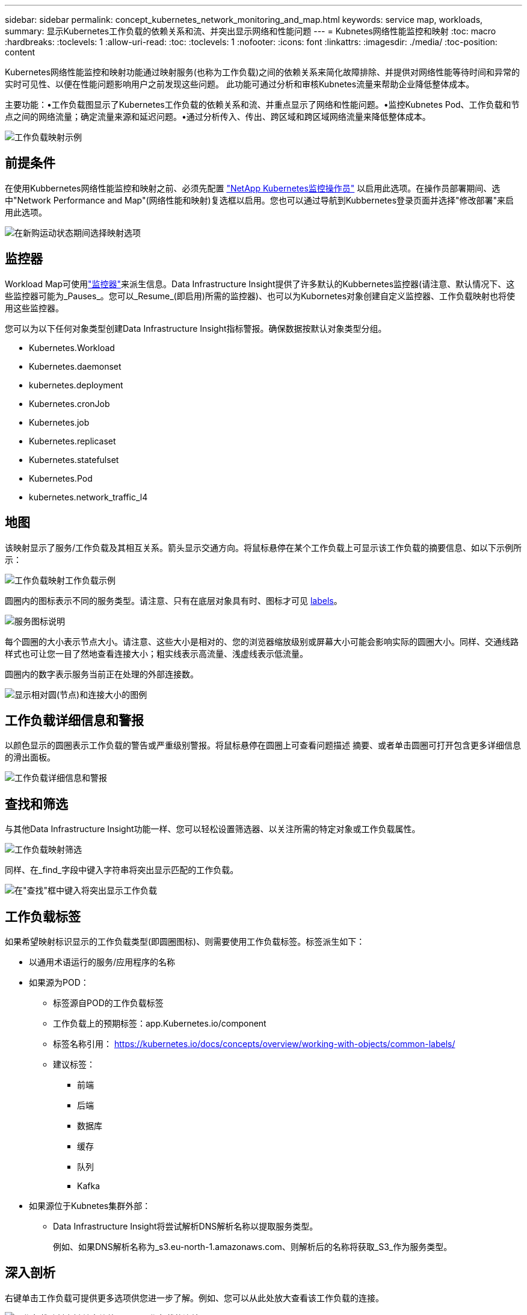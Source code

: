 ---
sidebar: sidebar 
permalink: concept_kubernetes_network_monitoring_and_map.html 
keywords: service map, workloads, 
summary: 显示Kubernetes工作负载的依赖关系和流、并突出显示网络和性能问题 
---
= Kubnetes网络性能监控和映射
:toc: macro
:hardbreaks:
:toclevels: 1
:allow-uri-read: 
:toc: 
:toclevels: 1
:nofooter: 
:icons: font
:linkattrs: 
:imagesdir: ./media/
:toc-position: content


[role="lead"]
Kubernetes网络性能监控和映射功能通过映射服务(也称为工作负载)之间的依赖关系来简化故障排除、并提供对网络性能等待时间和异常的实时可见性、以便在性能问题影响用户之前发现这些问题。
此功能可通过分析和审核Kubnetes流量来帮助企业降低整体成本。

主要功能：•工作负载图显示了Kubernetes工作负载的依赖关系和流、并重点显示了网络和性能问题。•监控Kubnetes Pod、工作负载和节点之间的网络流量；确定流量来源和延迟问题。•通过分析传入、传出、跨区域和跨区域网络流量来降低整体成本。

image:workload-map-animated.gif["工作负载映射示例"]



== 前提条件

在使用Kubbernetes网络性能监控和映射之前、必须先配置 link:task_config_telegraf_agent_k8s.html["NetApp Kubernetes监控操作员"] 以启用此选项。在操作员部署期间、选中"Network Performance and Map"(网络性能和映射)复选框以启用。您也可以通过导航到Kubbernetes登录页面并选择"修改部署"来启用此选项。

image:ServiceMap_NKMO_Deployment_Options.png["在新购运动状态期间选择映射选项"]



== 监控器

Workload Map可使用link:task_create_monitor.html["监控器"]来派生信息。Data Infrastructure Insight提供了许多默认的Kubbernetes监控器(请注意、默认情况下、这些监控器可能为_Pauses_。您可以_Resume_(即启用)所需的监控器)、也可以为Kubornetes对象创建自定义监控器、工作负载映射也将使用这些监控器。

您可以为以下任何对象类型创建Data Infrastructure Insight指标警报。确保数据按默认对象类型分组。

* Kubernetes.Workload
* Kubernetes.daemonset
* kubernetes.deployment
* Kubernetes.cronJob
* Kubernetes.job
* Kubernetes.replicaset
* Kubernetes.statefulset
* Kubernetes.Pod
* kubernetes.network_traffic_l4




== 地图

该映射显示了服务/工作负载及其相互关系。箭头显示交通方向。将鼠标悬停在某个工作负载上可显示该工作负载的摘要信息、如以下示例所示：

image:ServiceMap_Simple_Example.png["工作负载映射工作负载示例"]

圆圈内的图标表示不同的服务类型。请注意、只有在底层对象具有时、图标才可见 <<workload-labels,labels>>。

image:ServiceMap_Icons.png["服务图标说明"]

每个圆圈的大小表示节点大小。请注意、这些大小是相对的、您的浏览器缩放级别或屏幕大小可能会影响实际的圆圈大小。同样、交通线路样式也可让您一目了然地查看连接大小；粗实线表示高流量、浅虚线表示低流量。

圆圈内的数字表示服务当前正在处理的外部连接数。

image:ServiceMap_Node_and_Connection_Legend.png["显示相对圆(节点)和连接大小的图例"]



== 工作负载详细信息和警报

以颜色显示的圆圈表示工作负载的警告或严重级别警报。将鼠标悬停在圆圈上可查看问题描述 摘要、或者单击圆圈可打开包含更多详细信息的滑出面板。

image:Workload_Map_Slideout_with_Alert.png["工作负载详细信息和警报"]



== 查找和筛选

与其他Data Infrastructure Insight功能一样、您可以轻松设置筛选器、以关注所需的特定对象或工作负载属性。

image:Workload_Map_Filtering.png["工作负载映射筛选"]

同样、在_find_字段中键入字符串将突出显示匹配的工作负载。

image:Workload_Map_Find_Highlighting.png["在\"查找\"框中键入将突出显示工作负载"]



== 工作负载标签

如果希望映射标识显示的工作负载类型(即圆圈图标)、则需要使用工作负载标签。标签派生如下：

* 以通用术语运行的服务/应用程序的名称
* 如果源为POD：
+
** 标签源自POD的工作负载标签
** 工作负载上的预期标签：app.Kubernetes.io/component
** 标签名称引用： https://kubernetes.io/docs/concepts/overview/working-with-objects/common-labels/[]
** 建议标签：
+
*** 前端
*** 后端
*** 数据库
*** 缓存
*** 队列
*** Kafka




* 如果源位于Kubnetes集群外部：
+
** Data Infrastructure Insight将尝试解析DNS解析名称以提取服务类型。
+
例如、如果DNS解析名称为_s3.eu-north-1.amazonaws.com、则解析后的名称将获取_S3_作为服务类型。







== 深入剖析

右键单击工作负载可提供更多选项供您进一步了解。例如、您可以从此处放大查看该工作负载的连接。

image:Workload_Map_Zoom_Into_Connections.png["工作负载映射右键单击缩放以显示工作负载的连接"]

或者、您也可以打开详细信息分出面板、直接查看_Summary _、_Network_或_Pod & Storage_选项卡。

image:Workload_Map_Detail_Network_Slideout.png["详细信息\"卸载网络\"选项卡示例"]

最后、选择_Go to Asset Page_将打开工作负载的详细资产登录页面。

image:Workload_Map_Asset_Page.png["工作负载资产页面"]
